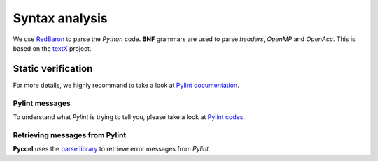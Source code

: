 Syntax analysis
***************

We use RedBaron_ to parse the *Python* code. **BNF** grammars are used to parse *headers*, *OpenMP* and *OpenAcc*. This is based on the textX_ project.

.. _RedBaron: https://github.com/PyCQA/redbaron

.. _textX: https://github.com/igordejanovic/textX


Static verification
^^^^^^^^^^^^^^^^^^^

For more details, we highly recommand to take a look at `Pylint documentation`_.

.. _Pylint documentation: https://pylint.readthedocs.io

Pylint messages
_______________

To understand what *Pylint* is trying to tell you, please take a look at `Pylint codes`_.

.. _Pylint codes: http://pylint-messages.wikidot.com/all-codes

Retrieving messages from Pylint
_______________________________

**Pyccel** uses the `parse library`_ to retrieve error messages from *Pylint*.

.. _parse library: https://pypi.python.org/pypi/parse

